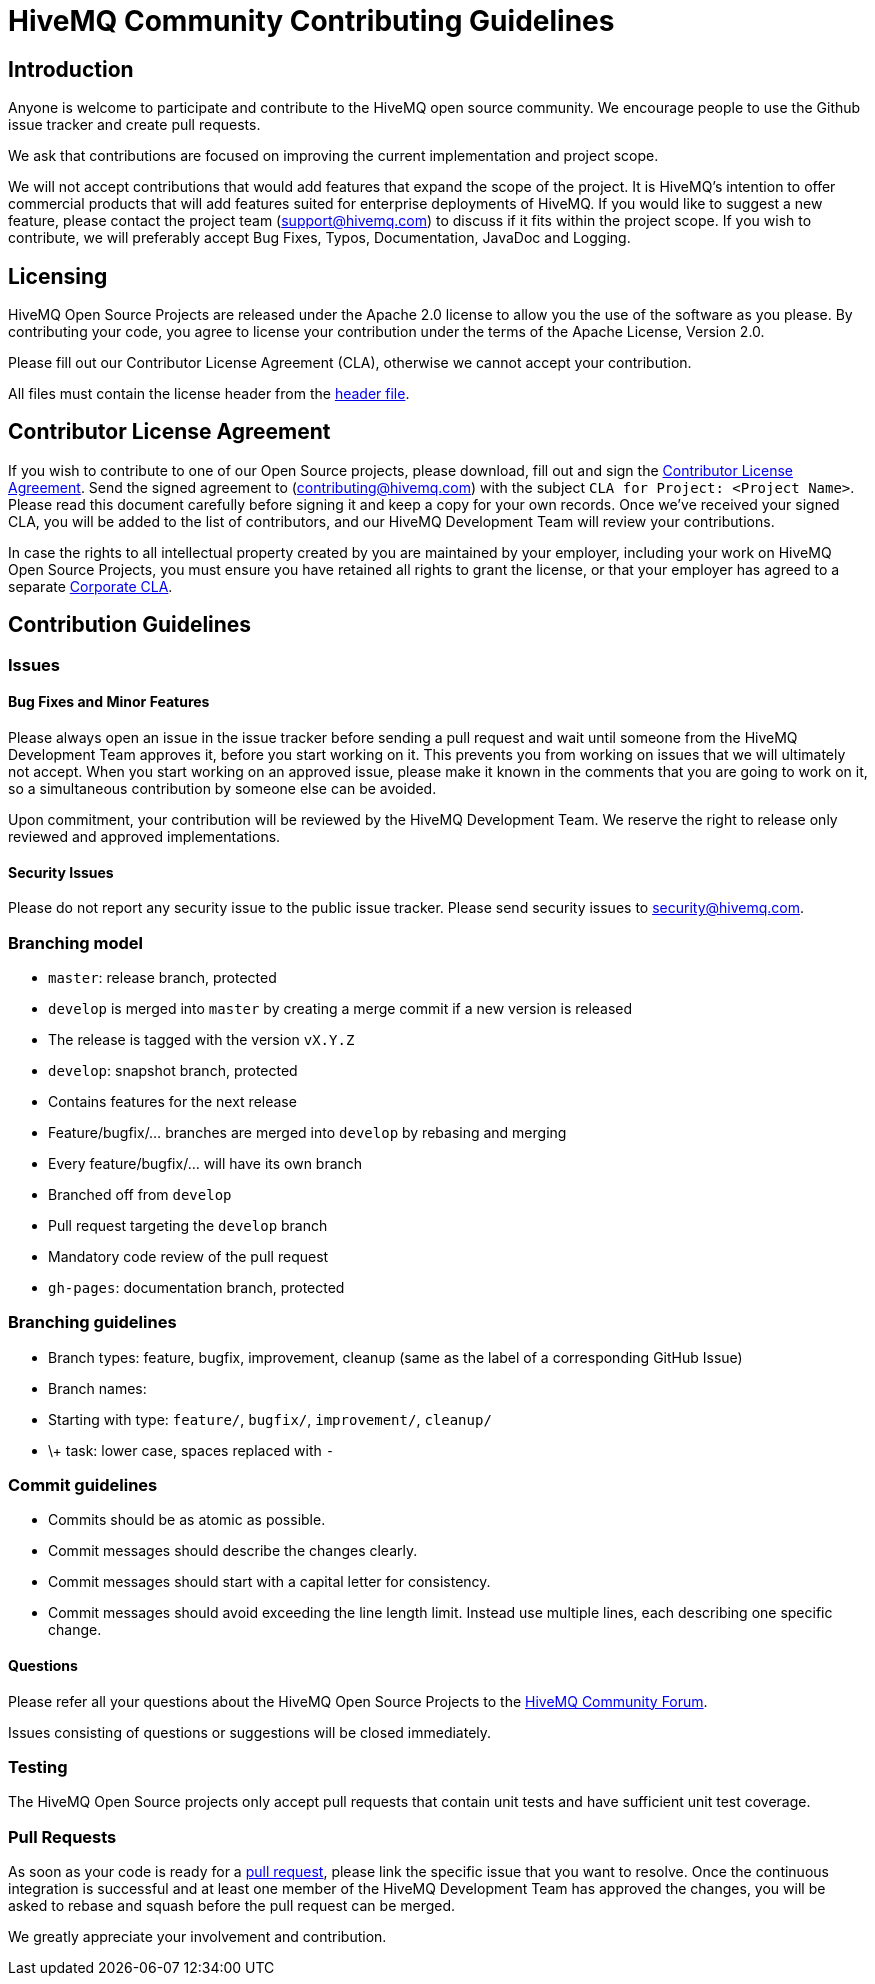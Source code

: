 = HiveMQ Community Contributing Guidelines

== Introduction

Anyone is welcome to participate and contribute to the HiveMQ open source community. We encourage people to use the Github issue tracker and create pull requests.

We ask that contributions are focused on improving the current implementation and project scope.

We will not accept contributions that would add features that expand the scope of the project. It is HiveMQ’s intention to offer commercial products that will add features suited for enterprise deployments of HiveMQ. If you would like to suggest a new feature, please contact the project team (support@hivemq.com) to discuss if it fits within the project scope. If you wish to contribute, we will preferably accept Bug Fixes, Typos, Documentation, JavaDoc and Logging.

== Licensing

HiveMQ Open Source Projects are released under the Apache 2.0 license to allow you the use of the software as you please. By contributing your code, you agree to license your contribution under the terms of the Apache License, Version 2.0.

Please fill out our Contributor License Agreement (CLA), otherwise we cannot accept your contribution.

All files must contain the license header from the link:HEADER[header file].

== Contributor License Agreement
If you wish to contribute to one of our Open Source projects, please download, fill out and sign the https://www.hivemq.com/downloads/Contributor_License_Agreement.pdf[Contributor License Agreement]. Send the signed agreement  to (contributing@hivemq.com) with the subject `CLA for Project: <Project Name>`. Please read this document carefully before signing it and keep a copy for your own records. Once we've received your signed CLA, you will be added to the list of contributors, and our HiveMQ Development Team will review your contributions.

In case the rights to all intellectual property created by you are maintained by your employer, including your work on HiveMQ Open Source Projects, you must ensure you have retained all rights to grant the license, or that your employer has agreed to a separate https://www.hivemq.com/downloads/Corporate_Contributor_License_Agreement.pdf[Corporate CLA].

== Contribution Guidelines

=== Issues
==== Bug Fixes and Minor Features

Please always open an issue in the issue tracker before sending a pull request and wait until someone from the HiveMQ Development Team approves it, before you start working on it. This prevents you from working on issues that we will ultimately not accept. When you start working on an approved issue, please make it known in the comments that you are going to work on it, so a simultaneous contribution by someone else can be avoided.

Upon commitment, your contribution will be reviewed by the HiveMQ Development Team. We reserve the right to release only reviewed and approved implementations.

==== Security Issues

Please do not report any security issue to the public issue tracker. Please send security issues to security@hivemq.com.

=== Branching model

- `master`: release branch, protected
- `develop` is merged into `master` by creating a merge commit if a new version is released
- The release is tagged with the version `vX.Y.Z`
- `develop`: snapshot branch, protected
- Contains features for the next release
- Feature/bugfix/... branches are merged into `develop` by rebasing and merging
- Every feature/bugfix/... will have its own branch
- Branched off from `develop`
- Pull request targeting the `develop` branch
- Mandatory code review of the pull request
- `gh-pages`: documentation branch, protected

=== Branching guidelines

- Branch types: feature, bugfix, improvement, cleanup (same as the label of a corresponding GitHub Issue)
- Branch names:
- Starting with type: `feature/`, `bugfix/`, `improvement/`, `cleanup/`
- \+ task: lower case, spaces replaced with `-`

=== Commit guidelines

- Commits should be as atomic as possible.
- Commit messages should describe the changes clearly.
- Commit messages should start with a capital letter for consistency.
- Commit messages should avoid exceeding the line length limit. Instead use multiple lines, each describing one specific
change.

==== Questions

Please refer all your questions about the HiveMQ Open Source Projects to the https://community.hivemq.com[HiveMQ Community Forum].

Issues consisting of questions or suggestions will be closed immediately.

=== Testing

The HiveMQ Open Source projects only accept pull requests that contain unit tests and have sufficient unit test coverage.

=== Pull Requests

As soon as your code is ready for a https://help.github.com/en/articles/creating-a-pull-request[pull request], please link the specific issue that you want to resolve. Once the continuous integration is successful and at least one member of the HiveMQ Development Team has approved the changes, you will be asked to rebase and squash before the pull request can be merged.

We greatly appreciate your involvement and contribution.
